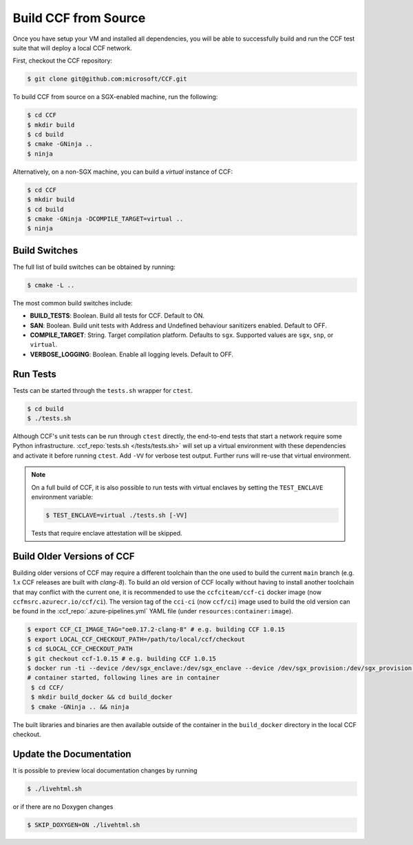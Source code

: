 Build CCF from Source
=====================

Once you have setup your VM and installed all dependencies, you will be able to successfully build and run the CCF test suite that will deploy a local CCF network.

First, checkout the CCF repository:

.. code-block:: bash

    $ git clone git@github.com:microsoft/CCF.git

To build CCF from source on a SGX-enabled machine, run the following:

.. code-block:: bash

    $ cd CCF
    $ mkdir build
    $ cd build
    $ cmake -GNinja ..
    $ ninja

Alternatively, on a non-SGX machine, you can build a `virtual` instance of CCF:

.. code-block:: bash

    $ cd CCF
    $ mkdir build
    $ cd build
    $ cmake -GNinja -DCOMPILE_TARGET=virtual ..
    $ ninja

.. note:::

    CCF defaults to building in the `RelWithDebInfo <https://cmake.org/cmake/help/latest/variable/CMAKE_BUILD_TYPE.html>`_ configuration.

Build Switches
--------------

The full list of build switches can be obtained by running:

.. code-block:: bash

    $ cmake -L ..

The most common build switches include:

* **BUILD_TESTS**: Boolean. Build all tests for CCF. Default to ON.
* **SAN**: Boolean. Build unit tests with Address and Undefined behaviour sanitizers enabled. Default to OFF.
* **COMPILE_TARGET**: String. Target compilation platform. Defaults to ``sgx``. Supported values are ``sgx``, ``snp``, or ``virtual``.
* **VERBOSE_LOGGING**: Boolean. Enable all logging levels. Default to OFF.

Run Tests
---------

Tests can be started through the ``tests.sh`` wrapper for ``ctest``.

.. code-block:: bash

    $ cd build
    $ ./tests.sh

Although CCF's unit tests can be run through ``ctest`` directly, the end-to-end tests that start a network require some Python infrastructure. :ccf_repo:`tests.sh </tests/tests.sh>` will set up a virtual environment with these dependencies and activate it before running ``ctest``. Add ``-VV`` for verbose test output. Further runs will re-use that virtual environment.

.. note::
    On a full build of CCF, it is also possible to run tests with virtual enclaves by setting the ``TEST_ENCLAVE`` environment variable:

    .. code-block:: bash

        $ TEST_ENCLAVE=virtual ./tests.sh [-VV]

    Tests that require enclave attestation will be skipped.

Build Older Versions of CCF
---------------------------

Building older versions of CCF may require a different toolchain than the one used to build the current ``main`` branch (e.g. 1.x CCF releases are built with `clang-8`). To build an old version of CCF locally without having to install another toolchain that may conflict with the current one, it is recommended to use the ``ccfciteam/ccf-ci`` docker image (now ``ccfmsrc.azurecr.io/ccf/ci``). The version tag of the ``cci-ci`` (now ``ccf/ci``) image used to build the old version can be found in the :ccf_repo:`.azure-pipelines.yml` YAML file (under ``resources:container:image``).

.. code-block:: bash

    $ export CCF_CI_IMAGE_TAG="oe0.17.2-clang-8" # e.g. building CCF 1.0.15
    $ export LOCAL_CCF_CHECKOUT_PATH=/path/to/local/ccf/checkout
    $ cd $LOCAL_CCF_CHECKOUT_PATH
    $ git checkout ccf-1.0.15 # e.g. building CCF 1.0.15
    $ docker run -ti --device /dev/sgx_enclave:/dev/sgx_enclave --device /dev/sgx_provision:/dev/sgx_provision -v $LOCAL_CCF_CHECKOUT_PATH:/CCF ccfmsrc.azurecr.io/ccf/ci:$CCF_CI_IMAGE_TAG-sgx bash
    # container started, following lines are in container
     $ cd CCF/
     $ mkdir build_docker && cd build_docker
     $ cmake -GNinja .. && ninja

The built libraries and binaries are then available outside of the container in the ``build_docker`` directory in the local CCF checkout.

Update the Documentation
------------------------

It is possible to preview local documentation changes by running

.. code-block:: bash

    $ ./livehtml.sh

or if there are no Doxygen changes

.. code-block:: bash

    $ SKIP_DOXYGEN=ON ./livehtml.sh